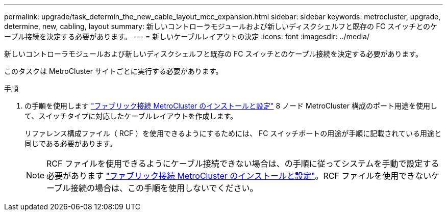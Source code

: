 ---
permalink: upgrade/task_determin_the_new_cable_layout_mcc_expansion.html 
sidebar: sidebar 
keywords: metrocluster, upgrade, determine, new, cabling, layout 
summary: 新しいコントローラモジュールおよび新しいディスクシェルフと既存の FC スイッチとのケーブル接続を決定する必要があります。 
---
= 新しいケーブルレイアウトの決定
:icons: font
:imagesdir: ../media/


[role="lead"]
新しいコントローラモジュールおよび新しいディスクシェルフと既存の FC スイッチとのケーブル接続を決定する必要があります。

このタスクは MetroCluster サイトごとに実行する必要があります。

.手順
. の手順を使用します link:../install-fc/index.html["ファブリック接続 MetroCluster のインストールと設定"] 8 ノード MetroCluster 構成のポート用途を使用して、スイッチタイプに対応したケーブルレイアウトを作成します。
+
リファレンス構成ファイル（ RCF ）を使用できるようにするためには、 FC スイッチポートの用途が手順に記載されている用途と同じである必要があります。

+

NOTE: RCF ファイルを使用できるようにケーブル接続できない場合は、の手順に従ってシステムを手動で設定する必要があります link:../install-fc/index.html["ファブリック接続 MetroCluster のインストールと設定"]。RCF ファイルを使用できないケーブル接続の場合は、この手順を使用しないでください。


